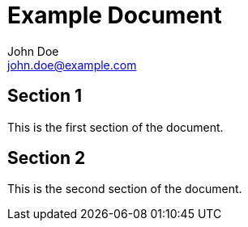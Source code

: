= Example Document
John Doe <john.doe@example.com>

== Section 1

This is the first section of the document.

== Section 2

This is the second section of the document.
